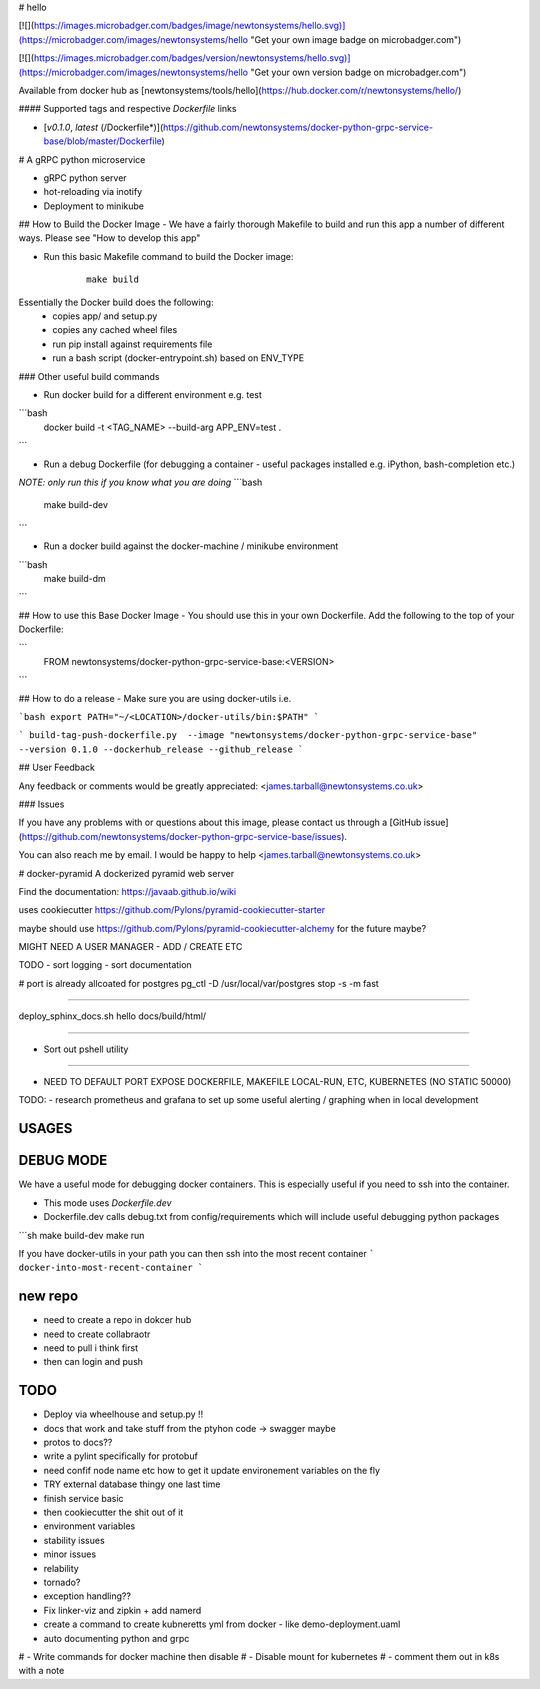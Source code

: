 # hello

[![](https://images.microbadger.com/badges/image/newtonsystems/hello.svg)](https://microbadger.com/images/newtonsystems/hello "Get your own image badge on microbadger.com")

[![](https://images.microbadger.com/badges/version/newtonsystems/hello.svg)](https://microbadger.com/images/newtonsystems/hello "Get your own version badge on microbadger.com")

Available from docker hub as [newtonsystems/tools/hello](https://hub.docker.com/r/newtonsystems/hello/)


#### Supported tags and respective `Dockerfile` links

-    [`v0.1.0`, `latest` (/Dockerfile*)](https://github.com/newtonsystems/docker-python-grpc-service-base/blob/master/Dockerfile)


# A gRPC python microservice

- gRPC python server
- hot-reloading via inotify
- Deployment to minikube


## How to Build the Docker Image
- We have a fairly thorough Makefile to build and run this app a number of different ways. Please see "How to develop this app"




- Run this basic Makefile command to build the Docker image:
   ::

      make build

Essentially the Docker build does the following:
    - copies app/ and setup.py
    - copies any cached wheel files 
    - run pip install against requirements file
    - run a bash script (docker-entrypoint.sh) based on ENV_TYPE

### Other useful build commands

- Run docker build for a different environment e.g. test
```bash
	docker build -t <TAG_NAME> --build-arg APP_ENV=test .
```

- Run a debug Dockerfile (for debugging a container - useful packages installed e.g. iPython, bash-completion etc.)
`NOTE: only run this if you know what you are doing`
```bash
	make build-dev
```

- Run a docker build against the docker-machine / minikube environment
```bash
	make build-dm
```


## How to use this Base Docker Image
- You should use this in your own Dockerfile. Add the following to the top of your Dockerfile:

```
	FROM newtonsystems/docker-python-grpc-service-base:<VERSION>

```


## How to do a release
- Make sure you are using docker-utils 
i.e.

```bash
export PATH="~/<LOCATION>/docker-utils/bin:$PATH"
```

```
build-tag-push-dockerfile.py  --image "newtonsystems/docker-python-grpc-service-base" --version 0.1.0 --dockerhub_release --github_release
```


## User Feedback

Any feedback or comments  would be greatly appreciated: <james.tarball@newtonsystems.co.uk>


### Issues

If you have any problems with or questions about this image, please contact us through a [GitHub issue](https://github.com/newtonsystems/docker-python-grpc-service-base/issues).

You can also reach me by email. I would be happy to help  <james.tarball@newtonsystems.co.uk>


















# docker-pyramid
A dockerized pyramid web server

Find the documentation: https://javaab.github.io/wiki


uses cookiecutter https://github.com/Pylons/pyramid-cookiecutter-starter


maybe should use https://github.com/Pylons/pyramid-cookiecutter-alchemy for the future maybe?


MIGHT NEED A USER MANAGER - ADD / CREATE ETC


TODO
- sort logging
- sort documentation


# port is already allcoated for postgres
pg_ctl -D /usr/local/var/postgres stop -s -m fast


---------------------------------------------------

deploy_sphinx_docs.sh hello docs/build/html/

------------------------------------------------------

- Sort out pshell utility

------------------------------------------------------------------------------




- NEED TO DEFAULT PORT EXPOSE DOCKERFILE, MAKEFILE LOCAL-RUN, ETC, KUBERNETES (NO STATIC 50000)








TODO:
- research prometheus and grafana to set up some useful alerting / graphing when in local development








USAGES
--------


DEBUG MODE
-----------
We have a useful mode for debugging docker containers. This is especially useful if you need to ssh into the container.

- This mode uses `Dockerfile.dev`
- Dockerfile.dev calls debug.txt from config/requirements which will include useful debugging python packages

```sh
make build-dev
make run


If you have docker-utils in your path you can then ssh into the most recent container 
```
docker-into-most-recent-container
```






























new repo
----------
- need to create a repo in dokcer hub
- need to create collabraotr
- need to pull i think first
- then can login and push 









TODO
-----
- Deploy via wheelhouse and setup.py !!
- docs that work and take stuff from the ptyhon code -> swagger maybe
- protos to docs??
- write a pylint specifically for protobuf
- need confif node name etc how to get it update environement variables on the fly








- TRY external database thingy one last time
- finish service basic
- then cookiecutter the shit out of it




- environment variables
- stability issues
- minor issues 
- relability 
- tornado?
- exception handling??



- Fix linker-viz and zipkin + add namerd

- create a command to create kubneretts yml from docker - like demo-deployment.uaml

- auto documenting python and grpc 





# - Write commands for docker machine then disable
# - Disable mount for kubernetes
# - comment them out in k8s with a note 













